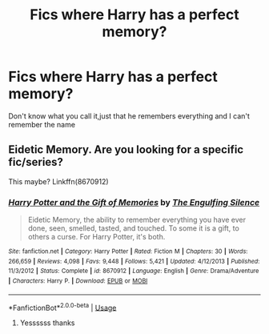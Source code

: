 #+TITLE: Fics where Harry has a perfect memory?

* Fics where Harry has a perfect memory?
:PROPERTIES:
:Author: Witcher797
:Score: 3
:DateUnix: 1579216633.0
:DateShort: 2020-Jan-17
:FlairText: What's That Fic?
:END:
Don't know what you call it,just that he remembers everything and I can't remember the name


** Eidetic Memory. Are you looking for a specific fic/series?

This maybe? Linkffn(8670912)
:PROPERTIES:
:Author: Ash_Lestrange
:Score: 1
:DateUnix: 1579222011.0
:DateShort: 2020-Jan-17
:END:

*** [[https://www.fanfiction.net/s/8670912/1/][*/Harry Potter and the Gift of Memories/*]] by [[https://www.fanfiction.net/u/1794030/The-Engulfing-Silence][/The Engulfing Silence/]]

#+begin_quote
  Eidetic Memory, the ability to remember everything you have ever done, seen, smelled, tasted, and touched. To some it is a gift, to others a curse. For Harry Potter, it's both.
#+end_quote

^{/Site/:} ^{fanfiction.net} ^{*|*} ^{/Category/:} ^{Harry} ^{Potter} ^{*|*} ^{/Rated/:} ^{Fiction} ^{M} ^{*|*} ^{/Chapters/:} ^{30} ^{*|*} ^{/Words/:} ^{266,659} ^{*|*} ^{/Reviews/:} ^{4,098} ^{*|*} ^{/Favs/:} ^{9,448} ^{*|*} ^{/Follows/:} ^{5,421} ^{*|*} ^{/Updated/:} ^{4/12/2013} ^{*|*} ^{/Published/:} ^{11/3/2012} ^{*|*} ^{/Status/:} ^{Complete} ^{*|*} ^{/id/:} ^{8670912} ^{*|*} ^{/Language/:} ^{English} ^{*|*} ^{/Genre/:} ^{Drama/Adventure} ^{*|*} ^{/Characters/:} ^{Harry} ^{P.} ^{*|*} ^{/Download/:} ^{[[http://www.ff2ebook.com/old/ffn-bot/index.php?id=8670912&source=ff&filetype=epub][EPUB]]} ^{or} ^{[[http://www.ff2ebook.com/old/ffn-bot/index.php?id=8670912&source=ff&filetype=mobi][MOBI]]}

--------------

*FanfictionBot*^{2.0.0-beta} | [[https://github.com/tusing/reddit-ffn-bot/wiki/Usage][Usage]]
:PROPERTIES:
:Author: FanfictionBot
:Score: 1
:DateUnix: 1579222026.0
:DateShort: 2020-Jan-17
:END:

**** Yessssss thanks
:PROPERTIES:
:Author: Witcher797
:Score: 1
:DateUnix: 1579244816.0
:DateShort: 2020-Jan-17
:END:
